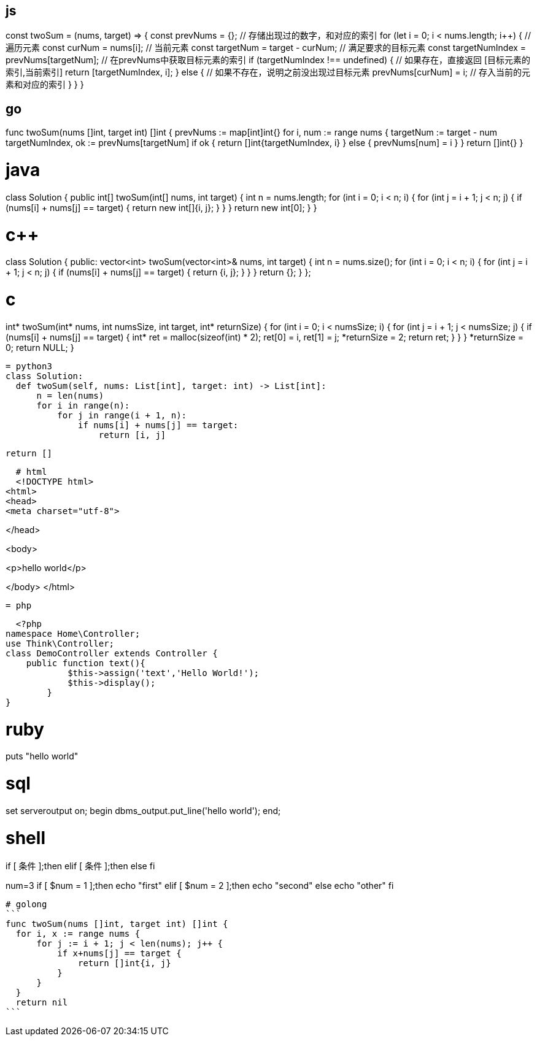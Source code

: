 == js

const twoSum = (nums, target) => {
  const prevNums = {};                    // 存储出现过的数字，和对应的索引           
  for (let i = 0; i < nums.length; i++) {       // 遍历元素   
    const curNum = nums[i];                     // 当前元素   
    const targetNum = target - curNum;          // 满足要求的目标元素   
    const targetNumIndex = prevNums[targetNum]; // 在prevNums中获取目标元素的索引
    if (targetNumIndex !== undefined) {         // 如果存在，直接返回 [目标元素的索引,当前索引]
      return [targetNumIndex, i];
    } else {                                    // 如果不存在，说明之前没出现过目标元素
      prevNums[curNum] = i;                     // 存入当前的元素和对应的索引
    }
  }
}

== go
func twoSum(nums []int, target int) []int {
	prevNums := map[int]int{}
	for i, num := range nums {
		targetNum := target - num
		targetNumIndex, ok := prevNums[targetNum]
		if ok {
			return []int{targetNumIndex, i}
		} else {
			prevNums[num] = i
		}
	}
	return []int{}
}

# java
class Solution {
    public int[] twoSum(int[] nums, int target) {
        int n = nums.length;
        for (int i = 0; i < n; ++i) {
            for (int j = i + 1; j < n; ++j) {
                if (nums[i] + nums[j] == target) {
                    return new int[]{i, j};
                }
            }
        }
        return new int[0];
    }
}

# c++

class Solution {
public:
    vector<int> twoSum(vector<int>& nums, int target) {
        int n = nums.size();
        for (int i = 0; i < n; ++i) {
            for (int j = i + 1; j < n; ++j) {
                if (nums[i] + nums[j] == target) {
                    return {i, j};
                }
            }
        }
        return {};
    }
};
  
= c
  
int* twoSum(int* nums, int numsSize, int target, int* returnSize) {
    for (int i = 0; i < numsSize; ++i) {
        for (int j = i + 1; j < numsSize; ++j) {
            if (nums[i] + nums[j] == target) {
                int* ret = malloc(sizeof(int) * 2);
                ret[0] = i, ret[1] = j;
                *returnSize = 2;
                return ret;
            }
        }
    }
    *returnSize = 0;
    return NULL;
}

  = python3
  class Solution:
    def twoSum(self, nums: List[int], target: int) -> List[int]:
        n = len(nums)
        for i in range(n):
            for j in range(i + 1, n):
                if nums[i] + nums[j] == target:
                    return [i, j]
        
        return []

  # html
  <!DOCTYPE html>
<html>
<head>
<meta charset="utf-8">
 
</head>
 
<body>
 
 
<p>hello world</p>
 
</body>
</html>
 
  = php
  
    <?php
  namespace Home\Controller;
  use Think\Controller;
  class DemoController extends Controller {
      public function text(){
              $this->assign('text','Hello World!');
              $this->display();
          }
  }

# ruby

puts "hello world"

# sql

set serveroutput on;
begin
     dbms_output.put_line('hello world');
end;

# shell

if [ 条件 ];then
elif [ 条件 ];then
else 
fi

num=3
if [ $num = 1 ];then
  echo "first"
elif [ $num = 2 ];then
  echo "second"
else 
  echo "other"
fi

  # golong
  ```
  func twoSum(nums []int, target int) []int {
    for i, x := range nums {
        for j := i + 1; j < len(nums); j++ {
            if x+nums[j] == target {
                return []int{i, j}
            }
        }
    }
    return nil
  ```
                                      
                                      
                               

                                      

                      
                                      
                                     
                                     
